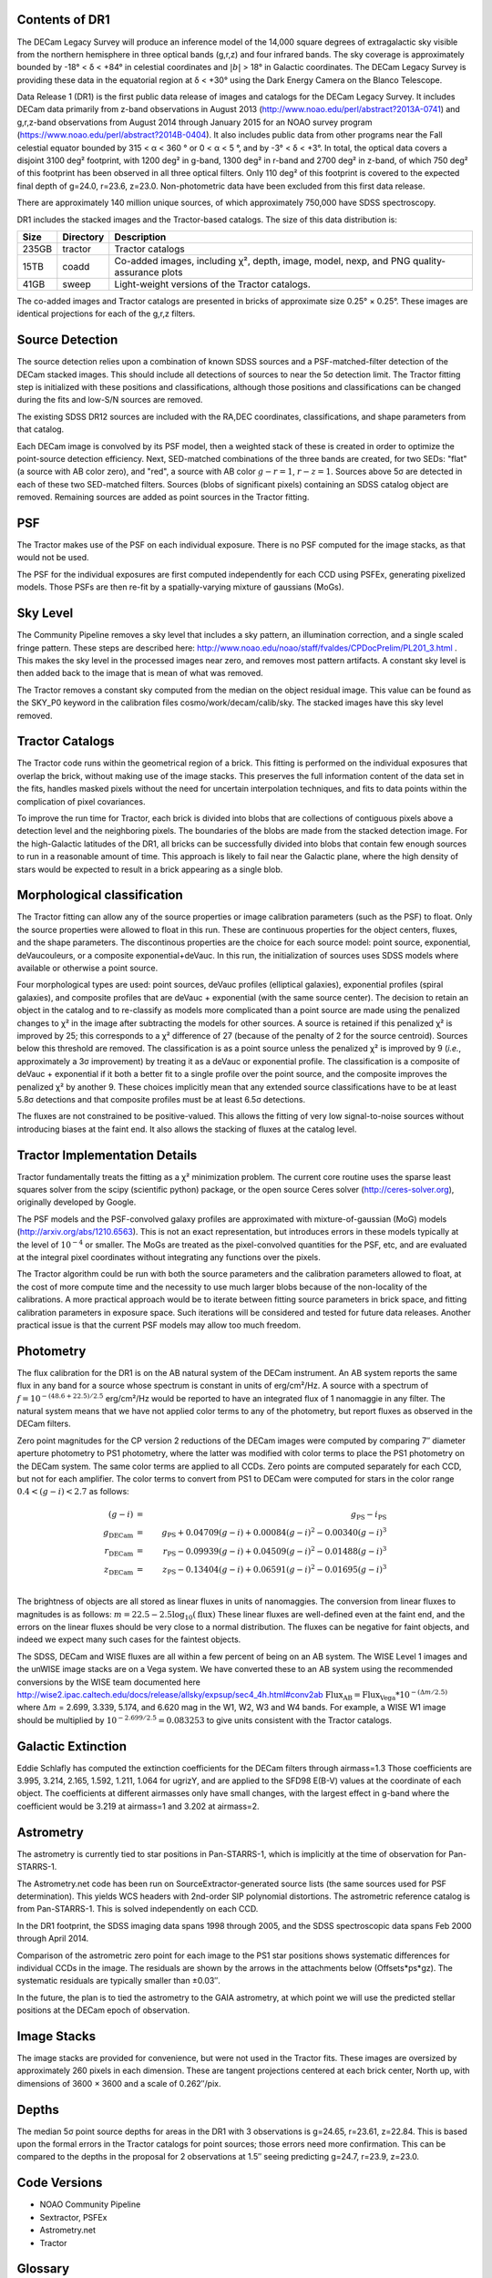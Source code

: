 .. title: Data Release Description
.. slug: description
.. tags: mathjax
.. description:

.. |sigma|    unicode:: U+003C3 .. GREEK SMALL LETTER SIGMA
.. |sup2|     unicode:: U+000B2 .. SUPERSCRIPT TWO
.. |alpha|      unicode:: U+003B1 .. GREEK SMALL LETTER ALPHA
.. |chi|      unicode:: U+003C7 .. GREEK SMALL LETTER CHI
.. |delta|    unicode:: U+003B4 .. GREEK SMALL LETTER DELTA
.. |deg|    unicode:: U+000B0 .. DEGREE SIGN
.. |times|  unicode:: U+000D7 .. MULTIPLICATION SIGN
.. |plusmn| unicode:: U+000B1 .. PLUS-MINUS SIGN
.. |Prime|    unicode:: U+02033 .. DOUBLE PRIME


Contents of DR1
===============

The DECam Legacy Survey will produce an inference model of the 14,000 square degrees
of extragalactic sky visible from the northern hemisphere in three optical bands
(g,r,z) and four infrared bands.  The sky coverage is approximately bounded by
-18\ |deg| < |delta| < +84\ |deg| in celestial coordinates and :math:`|b|` > 18\
|deg| in Galactic coordinates.  The DECam Legacy Survey is providing these data
in the equatorial region at |delta| < +30\ |deg| using the Dark Energy Camera on
the Blanco Telescope.

Data Release 1 (DR1) is the first public data release of images and catalogs for
the DECam Legacy Survey.  It includes DECam data primarily from z-band
observations in August 2013 (http://www.noao.edu/perl/abstract?2013A-0741) and
g,r,z-band observations from August 2014 through January 2015 for an NOAO survey
program (https://www.noao.edu/perl/abstract?2014B-0404).  It also includes
public data from other programs near the Fall celestial equator bounded by 315 <
|alpha| < 360 |deg| or 0 < |alpha| < 5 |deg|, and by -3\ |deg| < |delta| < +3\
|deg|.  In total, the optical data covers a disjoint 3100 deg\ |sup2| footprint,
with 1200 deg\ |sup2| in g-band, 1300 deg\ |sup2| in r-band and 2700 deg\ |sup2|
in z-band, of which 750 deg\ |sup2| of this footprint has been observed in all
three optical filters.  Only 110 deg\ |sup2| of this footprint is covered to the
expected final depth of g=24.0, r=23.6, z=23.0.  Non-photometric data have been
excluded from this first data release.

There are approximately 140 million unique sources, of which approximately
750,000 have SDSS spectroscopy.

DR1 includes the stacked images and the Tractor-based catalogs.
The size of this data distribution is:

===== ========= ==============================================
Size  Directory Description
===== ========= ==============================================
235GB tractor   Tractor catalogs
15TB  coadd     Co-added images, including |chi|\ |sup2|, depth, image, model, nexp, and PNG quality-assurance plots
41GB  sweep     Light-weight versions of the Tractor catalogs.
===== ========= ==============================================

The co-added images and Tractor catalogs are presented in bricks of approximate
size 0.25\ |deg| |times| 0.25\ |deg|.  These images are identical projections
for each of the g,r,z filters.

Source Detection
================

The source detection relies upon a combination of known SDSS sources
and a PSF-matched-filter detection of the DECam stacked images.
This should include all detections of sources to near the 5\ |sigma|
detection limit.  The Tractor fitting step is initialized with
these positions and classifications, although those positions and
classifications can be changed during the fits and low-S/N sources
are removed.

The existing SDSS DR12 sources are included with the RA,DEC coordinates,
classifications, and shape parameters from that catalog.

Each DECam image is convolved by its PSF model, then a weighted stack
of these is created in order to optimize the point-source detection
efficiency.  Next, SED-matched combinations of the three bands are
created, for two SEDs: "flat" (a source with AB color zero), and
"red", a source with AB color :math:`g-r = 1`, :math:`r-z = 1`.  Sources above 5\ |sigma|
are detected in each of these two SED-matched filters.  Sources (blobs
of significant pixels) containing an SDSS catalog object are removed.
Remaining sources are added as point sources in the Tractor fitting.

PSF
===

The Tractor makes use of the PSF on each individual exposure.  There is no
PSF computed for the image stacks, as that would not be used.

The PSF for the individual exposures are first computed independently for each CCD
using PSFEx, generating pixelized models.  Those PSFs are then re-fit by a spatially-varying mixture of gaussians (MoGs).


Sky Level
=========

The Community Pipeline removes a sky level that includes a sky pattern, an illumination correction,
and a single scaled fringe pattern.  These steps are described here:
http://www.noao.edu/noao/staff/fvaldes/CPDocPrelim/PL201_3.html .
This makes the sky level in the processed images near zero, and removes most pattern artifacts.
A constant sky level is then added back to the image that is mean of what was removed.

The Tractor removes a constant sky computed from the median on the object residual image.
This value can be found as the SKY_P0 keyword in the calibration files cosmo/work/decam/calib/sky.
The stacked images have this sky level removed.

Tractor Catalogs
================

The Tractor code runs within the geometrical region
of a brick.  This fitting is performed on the individual exposures
that overlap the brick, without making use of the image stacks.
This preserves the full information content of the data set in the fits,
handles masked pixels without the need for uncertain interpolation techniques,
and fits to data points within the complication of pixel covariances.

To improve the run time for Tractor, each brick is divided into blobs
that are collections of contiguous pixels above a detection level and
the neighboring pixels.  The boundaries of the blobs are made from
the stacked detection image.  For the high-Galactic latitudes of the
DR1, all bricks can be successfully divided into blobs that contain
few enough sources to run in a reasonable amount of time.
This approach is likely to fail near the Galactic plane, where the
high density of stars would be expected to result in a brick appearing
as a single blob.

Morphological classification
============================

The Tractor fitting can allow any of the source properties or
image calibration parameters (such as the PSF) to float.
Only the source properties were allowed to float in this run.
These are continuous properties for the object centers, fluxes,
and the shape parameters.  The discontinous properties are
the choice for each source model: point source, exponential,
deVaucouleurs, or a composite exponential+deVauc.  In this run, the
initialization of sources uses SDSS models where available or otherwise
a point source.

Four morphological types are used: point sources, deVauc profiles
(elliptical galaxies), exponential profiles (spiral galaxies), and composite
profiles that are deVauc + exponential (with the same source center).
The decision to retain an object in the catalog and to re-classify as
models more complicated than a point source are made using the penalized
changes to |chi|\ |sup2| in the image after subtracting the models for
other sources.
A source is retained if this penalized |chi|\ |sup2| is improved by 25;
this corresponds to a |chi|\ |sup2| difference of 27 (because of the penalty
of 2 for the source centroid).  Sources below this threshold are removed.
The classification is as a point source unless the penalized |chi|\ |sup2|
is improved by 9 (*i.e.*, approximately a 3\ |sigma| improvement) by treating
it as a deVauc or exponential profile.
The classification is a composite of deVauc + exponential if it both a
better fit to a single profile over the point source, and the composite improves
the penalized |chi|\ |sup2| by another 9.  These choices implicitly mean
that any extended source classifications have to be at least 5.8\ |sigma| detections
and that composite profiles must be at least 6.5\ |sigma| detections.

The fluxes are not constrained to be positive-valued.  This allows
the fitting of very low signal-to-noise sources without introducing
biases at the faint end.  It also allows the stacking of fluxes
at the catalog level.


Tractor Implementation Details
==============================

Tractor fundamentally treats the fitting as a |chi|\ |sup2| minimization
problem.  The current core routine uses the sparse least squares
solver from the scipy (scientific python) package, or the open source
Ceres solver (http://ceres-solver.org), originally developed by
Google.

The PSF models and the PSF-convolved galaxy profiles are approximated
with mixture-of-gaussian (MoG) models (http://arxiv.org/abs/1210.6563).
This is not an exact representation, but introduces errors in these
models typically at the level of :math:`10^{-4}` or smaller.
The MoGs are treated as the pixel-convolved quantities for the PSF, etc,
and are evaluated at the integral pixel coordinates without integrating
any functions over the pixels.

The Tractor algorithm could be run with both the source parameters
and the calibration parameters allowed to float, at the cost of
more compute time and the necessity to use much larger blobs because
of the non-locality of the calibrations.  A more practical approach
would be to iterate between fitting source parameters in brick space,
and fitting calibration parameters in exposure space.  Such iterations
will be considered and tested for future data releases.
Another practical issue is that the current PSF models may allow
too much freedom.


Photometry
==========

The flux calibration for the DR1 is on the AB natural system of the DECam instrument.
An AB system reports the same flux in any band for a source whose spectrum is
constant in units of erg/cm\ |sup2|/Hz. A source with a spectrum of
:math:`f = 10^{-(48.6+22.5)/2.5}` erg/cm\ |sup2|/Hz
would be reported to have an integrated flux of 1 nanomaggie in any filter.
The natural system means that we have not
applied color terms to any of the photometry, but report fluxes as observed in the DECam filters.

Zero point magnitudes for the CP version 2 reductions of the DECam images
were computed by comparing 7\ |Prime| diameter aperture photometry to PS1
photometry, where the latter was modified with color terms
to place the PS1 photometry on the DECam system.  The same color terms
are applied to all CCDs.
Zero points are computed separately for each CCD, but not for each amplifier.
The color terms to convert from PS1 to DECam were computed for stars
in the color range :math:`0.4 < (g-i) < 2.7` as follows:

.. math::
                (g-i) & = & g_{\mathrm{PS}} - i_{\mathrm{PS}} \\
   g_{\mathrm{DECam}} & = & g_{\mathrm{PS}} + 0.04709 (g-i) + 0.00084 (g-i)^2 - 0.00340 (g-i)^3 \\
   r_{\mathrm{DECam}} & = & r_{\mathrm{PS}} - 0.09939 (g-i) + 0.04509 (g-i)^2 - 0.01488 (g-i)^3 \\
   z_{\mathrm{DECam}} & = & z_{\mathrm{PS}} - 0.13404 (g-i) + 0.06591 (g-i)^2 - 0.01695 (g-i)^3 \\

The brightness of objects are all stored as linear fluxes in units of nanomaggies.  The conversion
from linear fluxes to magnitudes is as follows:
:math:`m = 22.5 - 2.5 \log_{10}(\mathrm{flux})`
These linear fluxes are well-defined even at the faint end, and the errors on the linear fluxes should
be very close to a normal distribution.  The fluxes can be negative for faint objects, and indeed we
expect many such cases for the faintest objects.

The SDSS, DECam and WISE fluxes are all within a few percent of being on an AB system.
The WISE Level 1 images and the unWISE image stacks are on a Vega system.
We have converted these to an AB system using the recommended conversions by
the WISE team documented here
http://wise2.ipac.caltech.edu/docs/release/allsky/expsup/sec4_4h.html#conv2ab
:math:`\mathrm{Flux}_{\mathrm{AB}} = \mathrm{Flux}_{\mathrm{Vega}} * 10^{-(\Delta m/2.5)}`
where :math:`\Delta m` = 2.699, 3.339, 5.174, and 6.620 mag in the W1, W2, W3 and W4 bands.
For example, a WISE W1 image should be multiplied by :math:`10^{-2.699/2.5} = 0.083253` to
give units consistent with the Tractor catalogs.


Galactic Extinction
===================

Eddie Schlafly has computed the extinction coefficients for the DECam filters through airmass=1.3
Those coefficients are 3.995, 3.214, 2.165, 1.592, 1.211, 1.064 for ugrizY, and are applied
to the SFD98 E(B-V) values at the coordinate of each object.  The coefficients at different airmasses
only have small changes, with the largest effect in g-band where the coefficient would be 3.219
at airmass=1 and 3.202 at airmass=2.

Astrometry
==========

The astrometry is currently tied to star positions in Pan-STARRS-1,
which is implicitly at the time of observation for Pan-STARRS-1.

The Astrometry.net code has been run on SourceExtractor-generated source lists
(the same sources used for PSF determination).  This yields WCS headers with
2nd-order SIP polynomial distortions.  The astrometric reference catalog
is from Pan-STARRS-1.  This is solved independently on each CCD.

In the DR1 footprint, the SDSS imaging data spans 1998 through 2005,
and the SDSS spectroscopic data spans Feb 2000 through April 2014.

Comparison of the astrometric zero point for each image to the PS1 star positions shows systematic
differences for individual CCDs in the image. The residuals are shown by the arrows in the attachments below
(Offsets*ps*gz). The systematic residuals are typically smaller than |plusmn|\ 0.03\ |Prime|.

In the future, the plan is to tied the astrometry to the GAIA astrometry,
at which point we will use the predicted stellar positions at the
DECam epoch of observation.

Image Stacks
============

The image stacks are provided for convenience, but were not used in the Tractor fits.
These images are oversized by approximately 260 pixels in each dimension.
These are tangent projections centered at each brick center, North up, with dimensions of 3600 |times| 3600
and a scale of 0.262\ |Prime|/pix.


Depths
======

The median 5\ |sigma| point source depths for areas in the DR1 with 3 observations is g=24.65, r=23.61, z=22.84.
This is based upon the formal errors in the Tractor catalogs for point sources; those errors need more confirmation.
This can be compared to the depths in the proposal for 2 observations at 1.5\ |Prime| seeing predicting g=24.7, r=23.9, z=23.0.


Code Versions
=============

* NOAO Community Pipeline
* Sextractor, PSFEx
* Astrometry.net
* Tractor


Glossary
========

Astrometry.net
    `Dustin Lang's astrometry code <https://github.com/dstndstn/astrometry.net>`_.

Blob
    Continguous region of pixels above a detection threshold and neighboring
    pixels; Tractor is optimized within blobs.

Brick
    A region bounded by lines of constant RA and DEC; the DR1 reductions
    are performed within bricks of size approximately 0.25\ |deg| |times| 0.25\ |deg|.

CP
    Community Pipeline (DECam reduction pipeline operated by NOAO;
    http://www.noao.edu/noao/staff/fvaldes/CPDocPrelim/PL201_3.html).

DECaLS
    `Dark Energy Camera Legacy Survey <http://legacysurvey.org>`_.

DR1
    DECam Legacy Survey Data Release 1, May 2015.

DECam
    Dark Energy Camera on the NOAO Blanco 4-meter telescope.

maggie
    Linear flux units, where an object with an AB magnitude of 0 has a
    flux of 1.0 maggie.

MoG
    Mixture-of-gaussian model to approximate the PSF and galaxy models (http://arxiv.org/abs/1210.6563).

NOAO
    `National Optical Astronomy Observatory <http://www.noao.edu>`_.

nanomaggie
    Linear flux units, where an object with an AB magnitude of 22.5 has a flux
    of :math:`1 \times 10^{-9}` maggie or 1.0 nanomaggie.

PSF
    Point spread function.

PSFEx
    `Emmanuel Bertin's PSF fitting code <http://www.astromatic.net/software/psfex>`_.

SDSS
    `Sloan Digital Sky Survey <http://www.sdss.org>`_.

SDSS DR12
    `Sloan Digital Sky Survey Data Release 12 <https://www.sdss.org/dr12/>`_.

SED
    Spectral energy distribution.

SExtractor
    `Source Extractor reduction code <http://www.astromatic.net/software/sextractor>`_.

SFD98
    Schlegel, Finkbeiner & Davis 1998 extinction maps (http://adsabs.harvard.edu/abs/1998ApJ...500..525S).

Tractor
    `Dustin Lang's inference code <https://github.com/dstndstn/tractor>`_.

unWISE
    New coadds of the WISE imaging, at original full resolution
    (http://unwise.me, http://arxiv.org/abs/1405.0308).

WISE
    `Wide Infrared Survey Explorer <http://wise.ssl.berkeley.edu>`_.
